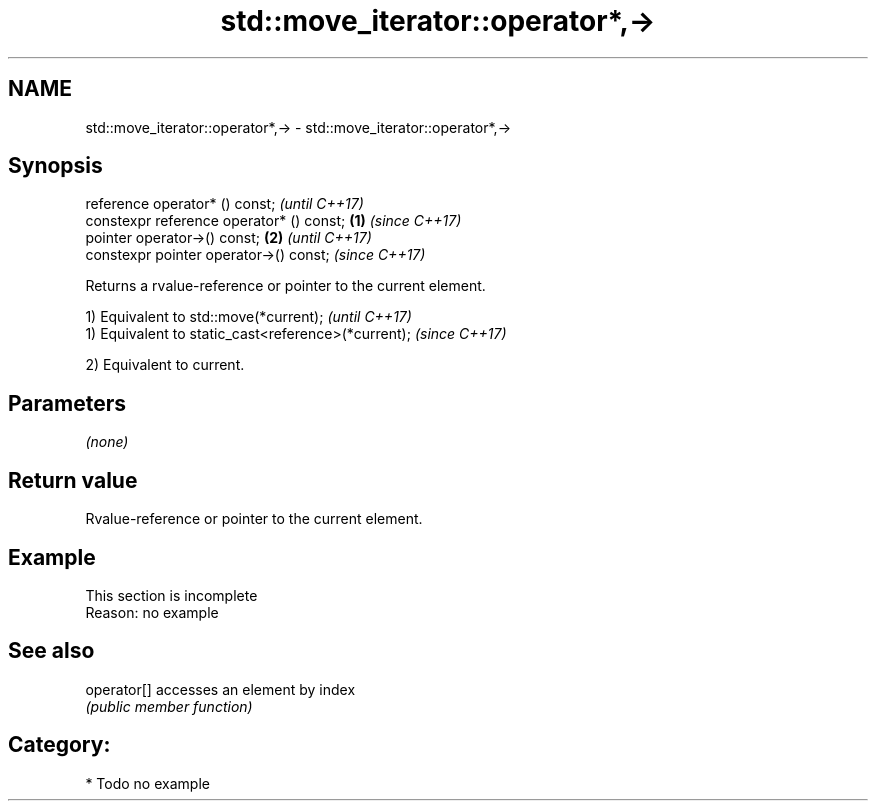 .TH std::move_iterator::operator*,-> 3 "Nov 16 2016" "2.1 | http://cppreference.com" "C++ Standard Libary"
.SH NAME
std::move_iterator::operator*,-> \- std::move_iterator::operator*,->

.SH Synopsis
   reference operator* () const;                   \fI(until C++17)\fP
   constexpr reference operator* () const; \fB(1)\fP     \fI(since C++17)\fP
   pointer operator->() const;                 \fB(2)\fP               \fI(until C++17)\fP
   constexpr pointer operator->() const;                         \fI(since C++17)\fP

   Returns a rvalue-reference or pointer to the current element.

   1) Equivalent to std::move(*current);              \fI(until C++17)\fP
   1) Equivalent to static_cast<reference>(*current); \fI(since C++17)\fP

   2) Equivalent to current.

.SH Parameters

   \fI(none)\fP

.SH Return value

   Rvalue-reference or pointer to the current element.

.SH Example

    This section is incomplete
    Reason: no example

.SH See also

   operator[] accesses an element by index
              \fI(public member function)\fP

.SH Category:

     * Todo no example
